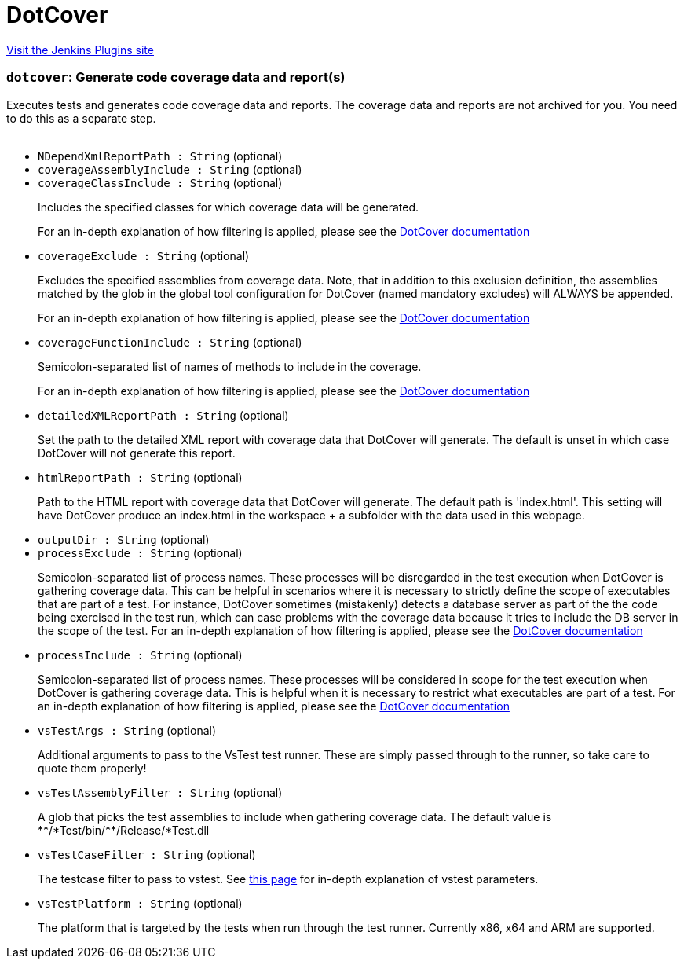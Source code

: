 = DotCover
:page-layout: pipelinesteps

:notitle:
:description:
:author:
:email: jenkinsci-users@googlegroups.com
:sectanchors:
:toc: left
:compat-mode!:


++++
<a href="https://plugins.jenkins.io/dotcoverrunner">Visit the Jenkins Plugins site</a>
++++


=== `dotcover`: Generate code coverage data and report(s)
++++
<div><div>
 Executes tests and generates code coverage data and reports. The coverage data and reports are not archived for you. You need to do this as a separate step.
</div>
<br></div>
<ul><li><code>NDependXmlReportPath : String</code> (optional)
</li>
<li><code>coverageAssemblyInclude : String</code> (optional)
</li>
<li><code>coverageClassInclude : String</code> (optional)
<div><div>
 <p>Includes the specified classes for which coverage data will be generated.</p>
 <p>For an in-depth explanation of how filtering is applied, please see the <a href="https://www.jetbrains.com/help/dotcover/Running_Coverage_Analysis_from_the_Command_LIne.html" rel="nofollow">DotCover documentation</a></p>
</div></div>

</li>
<li><code>coverageExclude : String</code> (optional)
<div><div>
 <p>Excludes the specified assemblies from coverage data. Note, that in addition to this exclusion definition, the assemblies matched by the glob in the global tool configuration for DotCover (named mandatory excludes) will ALWAYS be appended.</p>
 <p>For an in-depth explanation of how filtering is applied, please see the <a href="https://www.jetbrains.com/help/dotcover/Running_Coverage_Analysis_from_the_Command_LIne.html" rel="nofollow">DotCover documentation</a></p>
</div></div>

</li>
<li><code>coverageFunctionInclude : String</code> (optional)
<div><div>
 <p>Semicolon-separated list of names of methods to include in the coverage.</p>
 <p>For an in-depth explanation of how filtering is applied, please see the <a href="https://www.jetbrains.com/help/dotcover/Running_Coverage_Analysis_from_the_Command_LIne.html" rel="nofollow">DotCover documentation</a></p>
</div></div>

</li>
<li><code>detailedXMLReportPath : String</code> (optional)
<div><div>
 <p>Set the path to the detailed XML report with coverage data that DotCover will generate. The default is unset in which case DotCover will not generate this report.</p>
</div></div>

</li>
<li><code>htmlReportPath : String</code> (optional)
<div><div>
 <p>Path to the HTML report with coverage data that DotCover will generate. The default path is 'index.html'. This setting will have DotCover produce an index.html in the workspace + a subfolder with the data used in this webpage.</p>
</div></div>

</li>
<li><code>outputDir : String</code> (optional)
</li>
<li><code>processExclude : String</code> (optional)
<div><div>
 <p>Semicolon-separated list of process names. These processes will be disregarded in the test execution when DotCover is gathering coverage data. This can be helpful in scenarios where it is necessary to strictly define the scope of executables that are part of a test. For instance, DotCover sometimes (mistakenly) detects a database server as part of the the code being exercised in the test run, which can case problems with the coverage data because it tries to include the DB server in the scope of the test. For an in-depth explanation of how filtering is applied, please see the <a href="https://www.jetbrains.com/help/dotcover/Running_Coverage_Analysis_from_the_Command_LIne.html" rel="nofollow">DotCover documentation</a></p>
</div></div>

</li>
<li><code>processInclude : String</code> (optional)
<div><div>
 <p>Semicolon-separated list of process names. These processes will be considered in scope for the test execution when DotCover is gathering coverage data. This is helpful when it is necessary to restrict what executables are part of a test. For an in-depth explanation of how filtering is applied, please see the <a href="https://www.jetbrains.com/help/dotcover/Running_Coverage_Analysis_from_the_Command_LIne.html" rel="nofollow">DotCover documentation</a></p>
</div></div>

</li>
<li><code>vsTestArgs : String</code> (optional)
<div><div>
 <p>Additional arguments to pass to the VsTest test runner. These are simply passed through to the runner, so take care to quote them properly!</p>
</div></div>

</li>
<li><code>vsTestAssemblyFilter : String</code> (optional)
<div><div>
 <p>A glob that picks the test assemblies to include when gathering coverage data. The default value is **/*Test/bin/**/Release/*Test.dll</p>
</div></div>

</li>
<li><code>vsTestCaseFilter : String</code> (optional)
<div><div>
 <p>The testcase filter to pass to vstest. See <a href="https://docs.microsoft.com/en-us/visualstudio/test/vstest-console-options?irgwc=1&amp;OCID=AID2000142_aff_7593_1375745&amp;tduid=(ir__vbyjjphsywkfr1ve0hnrewwq9n2xjlp6grxrzewx00)(7593)(1375745)()()&amp;irclickid=_vbyjjphsywkfr1ve0hnrewwq9n2xjlp6grxrzewx00&amp;view=vs-2019" rel="nofollow">this page</a> for in-depth explanation of vstest parameters.</p>
</div></div>

</li>
<li><code>vsTestPlatform : String</code> (optional)
<div><div>
 <p>The platform that is targeted by the tests when run through the test runner. Currently x86, x64 and ARM are supported.</p>
</div></div>

</li>
</ul>


++++
